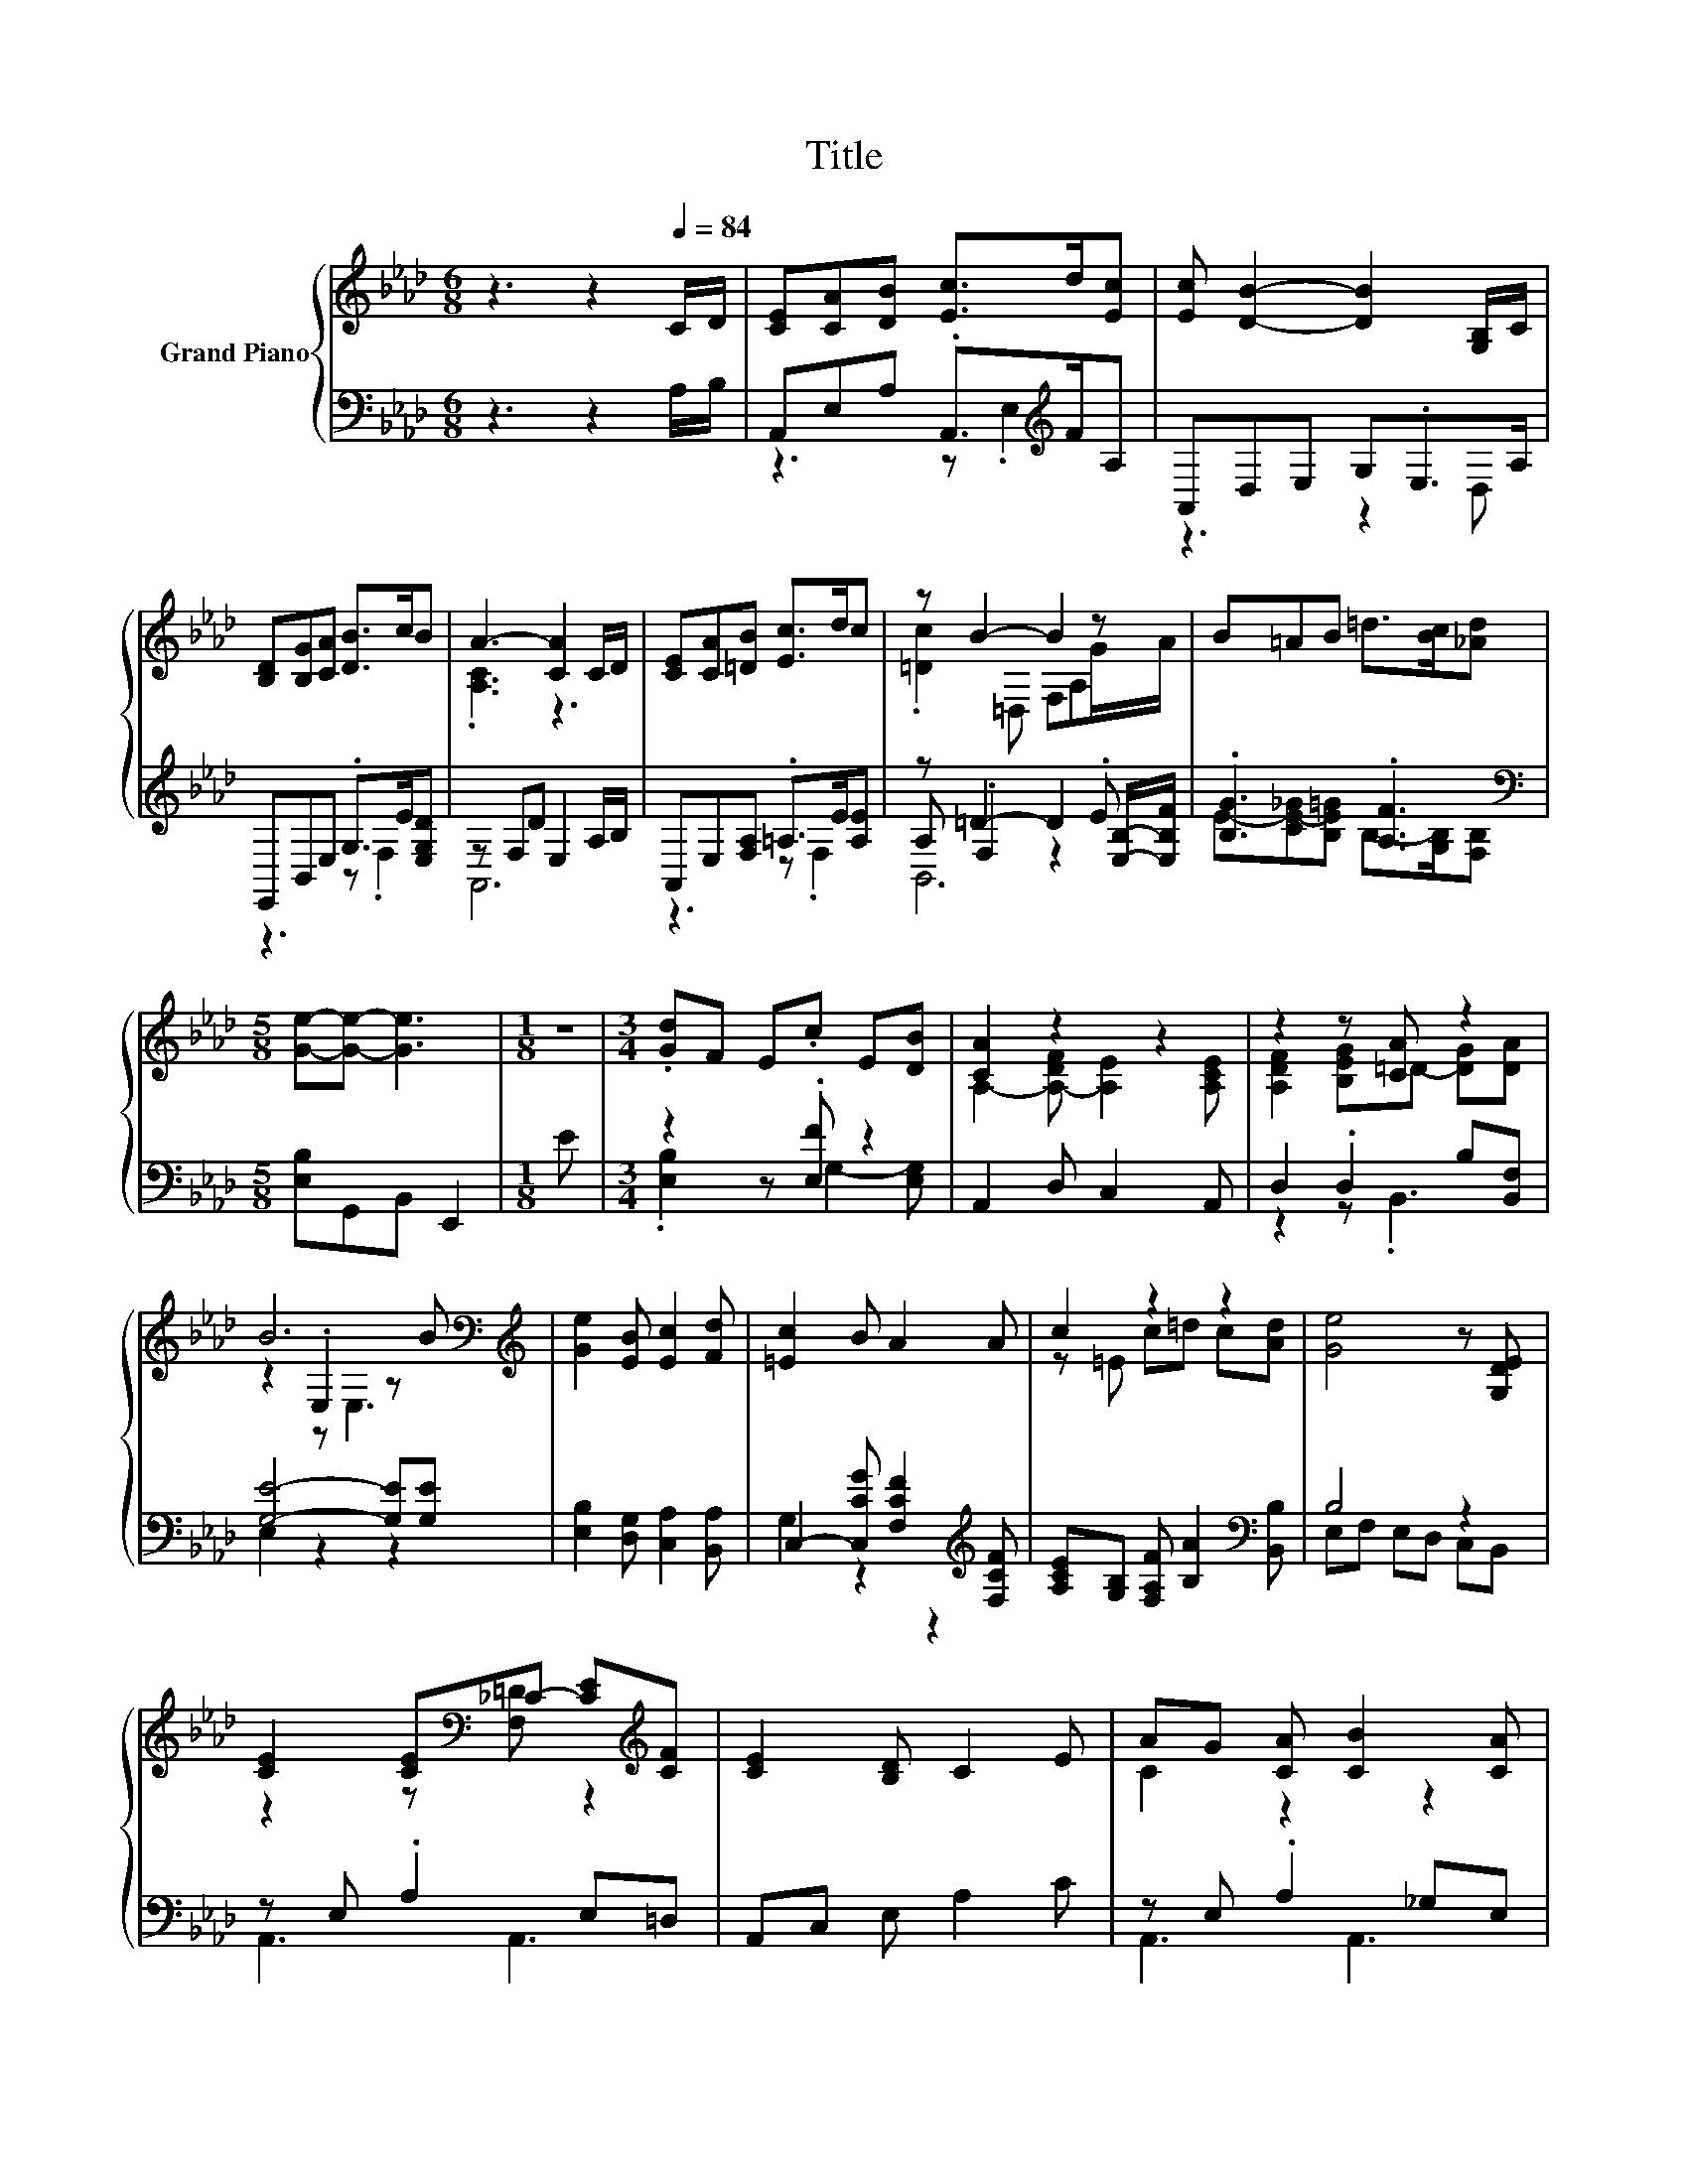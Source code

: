 X:1
T:Title
%%score { ( 1 4 6 ) | ( 2 3 5 ) }
L:1/8
M:6/8
K:Ab
V:1 treble nm="Grand Piano"
V:4 treble 
V:6 treble 
V:2 bass 
V:3 bass 
V:5 bass 
V:1
 z3 z2[Q:1/4=84] C/D/ | [CE][CA][DB] [Ec]>d[Ec] | [Ec] [DB]2- [DB]2 [G,B,]/C/ | %3
 [B,D][B,G][CA] [DB]>cB | A3- [CA]2 C/D/ | [CE][CA][=DB] [Ec]>dc | z B2- B2 z | B=AB =d>[Bc][_Ad] | %8
[M:5/8] [Ge]-[Ge]- [Ge]3 |[M:1/8] z |[M:3/4] .[Gd]F E.c E[DB] | [CA]2 z2 z2 | z2 z [CA] z2 | %13
 B6[K:bass][K:treble] | [Ge]2 [EB] [Ec]2 [Fd] | [=Ec]2 B A2 A | c2 z2 z2 | [Ge]4 z [G,DE] | %18
 [CE]2 [CE][K:bass]_C- [CE][K:treble][CF] | [CE]2 [B,D] C2 E | AG [CA] [CB]2 [CA] | %21
 [DF]4- [DF][DF] | [EF]2 [EF] [EG]2 [E=A] |[M:13/16] z/ z/ z/ z/ z [Fd]/-[Fd]/-[Fd]/-[Fd]-<[Fd] | %24
 cdcBc3/2B |[M:5/8] A-A- A3 |] %26
V:2
 z3 z2 A,/B,/ | A,,E,A, .A,,>[K:treble]FA, | A,,D,E, G,.E,>A, | E,,B,,E, .G,>E[E,G,D] | %4
 z F,D E,2 A,/B,/ | A,,E,[F,A,] .=A,>E[A,E] | z =D2- D2 .E | .[B,G]3 .[A,F]3[K:bass] | %8
[M:5/8] [E,B,]G,,B,, E,,2 |[M:1/8] E |[M:3/4] z2 z .[E,F] z2 | A,,2 D, C,2 A,, | %12
 D,2 .D,2 B,[B,,F,] | [G,E]4- [G,E][G,E] | [E,B,]2 [D,G,] [C,A,]2 [B,,A,] | %15
 C,2- [C,CG] [F,CF]2[K:treble] [F,CF] | [A,CE][G,B,] [F,A,F] [B,A]2[K:bass] [B,,B,] | B,4 z2 | %18
 z E, .A,2 E,=D, | A,,C, E, A,2 C | z E, .A,2 _G,E, | A,,D, F,A, F,D, | C,F, =A,F,, C,F, | %23
[M:13/16] B,,D,F,B,-<B, z/ z | EF[F,=A,E]B,F,3/2[E,G,_D] |[M:5/8] z2 F, E,2 |] %26
V:3
 x6 | z3 z .E,2[K:treble] | z3 z2 D, | z3 z .F,2 | A,,6 | z3 z .F,2 | A, .F,2 z2 [E,B,]/-[E,B,F]/ | %7
 E-[CE-_G][B,E=G] B,->[G,B,][K:bass][F,B,] |[M:5/8] x5 |[M:1/8] x |[M:3/4] .[E,B,]2 z G,2- [E,G,] | %11
 x6 | z2 z .B,,3 | E,2 z2 z2 | x6 | G,2 z2 z2[K:treble] | x5[K:bass] x | E,F, E,D, C,B,, | %18
 A,,3 A,,3 | x6 | A,,3 A,,3 | x6 | x6 |[M:13/16] z/ z/ z/ z/ z D,/-D,/-D,/-D,-<D, | %24
 [E,A,]-<[E,A,] z [C,_A,=D]/-[C,A,D]-<[C,A,D] z |[M:5/8] A,,-A,,- A,,3 |] %26
V:4
 x6 | x6 | x6 | x6 | .[A,C]3 z3 | x6 | .[=Dc]2 =D, F,A,G/A/ | x6 |[M:5/8] x5 |[M:1/8] x | %10
[M:3/4] x6 | A,2- [A,-DF] [A,E]2 [A,CE] | [A,DF]2 [B,EG]=D- [DG][DA] | %13
 z2[K:bass] .E,2 z[K:treble] B | x6 | x6 | z =E c=d c[Ad] | x6 | z2 z[K:bass] [F,=D] z2[K:treble] | %19
 x6 | C2 z2 z2 | x6 | x6 |[M:13/16] [DB]-<[DB][Ec] z/ z/ z A,3/2 | x13/2 |[M:5/8] [A,C]2 D C2 |] %26
V:5
 x6 | x9/2[K:treble] x3/2 | x6 | x6 | x6 | x6 | B,,6 | x5[K:bass] x |[M:5/8] x5 |[M:1/8] x | %10
[M:3/4] x6 | x6 | x6 | x6 | x6 | x5[K:treble] x | x5[K:bass] x | x6 | x6 | x6 | x6 | x6 | x6 | %23
[M:13/16] x13/2 | x13/2 |[M:5/8] x5 |] %26
V:6
 x6 | x6 | x6 | x6 | x6 | x6 | x6 | x6 |[M:5/8] x5 |[M:1/8] x |[M:3/4] x6 | x6 | x6 | %13
 z2[K:bass] z E,3[K:treble] | x6 | x6 | x6 | x6 | x3[K:bass] x2[K:treble] x | x6 | x6 | x6 | x6 | %23
[M:13/16] x13/2 | x13/2 |[M:5/8] x5 |] %26

